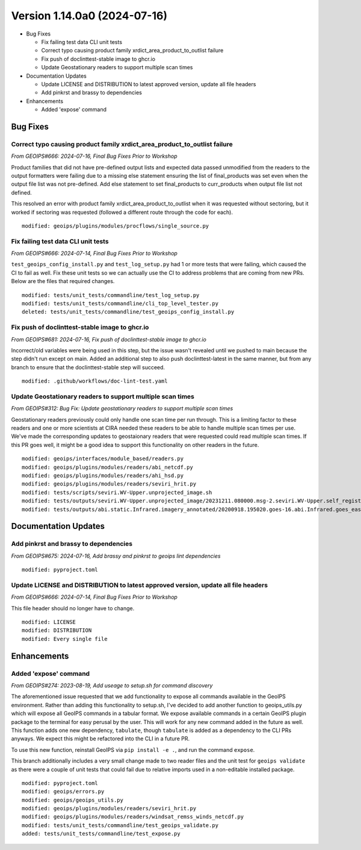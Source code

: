 .. dropdown:: Distribution Statement

 | # # # This source code is protected under the license referenced at
 | # # # https://github.com/NRLMMD-GEOIPS.

Version 1.14.0a0 (2024-07-16)
*****************************

* Bug Fixes

  * Fix failing test data CLI unit tests
  * Correct typo causing product family xrdict_area_product_to_outlist failure
  * Fix push of doclinttest-stable image to ghcr.io
  * Update Geostationary readers to support multiple scan times

* Documentation Updates

  * Update LICENSE and DISTRIBUTION to latest approved version, update all file headers
  * Add pinkrst and brassy to dependencies

* Enhancements

  * Added 'expose' command

Bug Fixes
=========

Correct typo causing product family xrdict_area_product_to_outlist failure
--------------------------------------------------------------------------

*From GEOIPS#666: 2024-07-16, Final Bug Fixes Prior to Workshop*

Product families that did not have pre-defined output lists and expected data
passed unmodified from the readers to the output formatters were failing due to
a missing else statement ensuring the list of final_products was set even when
the output file list was not pre-defined.  Add else statement to set final_products
to curr_products when output file list not defined.

This resolved an error with product family xrdict_area_product_to_outlist when
it was requested without sectoring, but it worked if sectoring was requested
(followed a different route through the code for each).

::

  modified: geoips/plugins/modules/procflows/single_source.py

Fix failing test data CLI unit tests
------------------------------------

*From GEOIPS#666: 2024-07-14, Final Bug Fixes Prior to Workshop*

``test_geoips_config_install.py`` and ``test_log_setup.py`` had 1 or more tests that
were failing, which caused the CI to fail as well. Fix these unit tests so
we can actually use the CI to address problems that are coming from new PRs. Below are
the files that required changes.

::

    modified: tests/unit_tests/commandline/test_log_setup.py
    modified: tests/unit_tests/commandline/cli_top_level_tester.py
    deleted: tests/unit_tests/commandline/test_geoips_config_install.py

Fix push of doclinttest-stable image to ghcr.io
-----------------------------------------------

*From GEOIPS#681: 2024-07-16, Fix push of doclinttest-stable image to ghcr.io*

Incorrect/old variables were being used in this step, but the issue wasn't
revealed until we pushed to main because the step didn't run except on main.
Added an additional step to also push doclinttest-latest in the same manner,
but from any branch to ensure that the doclinttest-stable step will succeed.

::

    modified: .github/workflows/doc-lint-test.yaml

Update Geostationary readers to support multiple scan times
-----------------------------------------------------------

*From GEOIPS#312: Bug Fix: Update geostationary readers to support multiple scan times*

Geostationary readers previously could only handle one scan time per run through.
This is a limiting factor to these readers and one or more scientists at CIRA needed
these readers to be able to handle multiple scan times per use. We've made the
corresponding updates to geostaionary readers that were requested could read
multiple scan times. If this PR goes well, it might be a good idea to support this
functionality on other readers in the future.

::

    modified: geoips/interfaces/module_based/readers.py
    modified: geoips/plugins/modules/readers/abi_netcdf.py
    modified: geoips/plugins/modules/readers/ahi_hsd.py
    modified: geoips/plugins/modules/readers/seviri_hrit.py
    modified: tests/scripts/seviri.WV-Upper.unprojected_image.sh
    modified: tests/outputs/seviri.WV-Upper.unprojected_image/20231211.080000.msg-2.seviri.WV-Upper.self_register.69p07.nesdisstar.10p0.png
    modified: tests/outputs/abi.static.Infrared.imagery_annotated/20200918.195020.goes-16.abi.Infrared.goes_east.45p56.noaa.10p0.png

Documentation Updates
=====================

Add pinkrst and brassy to dependencies
--------------------------------------

*From GEOIPS#675: 2024-07-16, Add brassy and pinkrst to geoips lint dependencies*

::

  modified: pyproject.toml

Update LICENSE and DISTRIBUTION to latest approved version, update all file headers
-----------------------------------------------------------------------------------

*From GEOIPS#666: 2024-07-14, Final Bug Fixes Prior to Workshop*

This file header should no longer have to change.

::

  modified: LICENSE
  modified: DISTRIBUTION
  modified: Every single file

Enhancements
============

Added 'expose' command
----------------------

*From GEOIPS#274: 2023-08-19, Add useage to setup.sh for command discovery*

The aforementioned issue requested that we add functionality to expose all commands
available in the GeoIPS environment. Rather than adding this functionality to setup.sh,
I've decided to add another function to geoips_utils.py which will expose all GeoIPS
commands in a tabular format. We expose available commands in a certain GeoIPS plugin
package to the terminal for easy perusal by the user. This will work for any new command
added in the future as well. This function adds one new dependency, ``tabulate``, though
``tabulate`` is added as a dependency to the CLI PRs anyways. We expect this might be
refactored into the CLI in a future PR.

To use this new function, reinstall GeoIPS via ``pip install -e .``, and run the command
``expose``.

This branch additionally includes a very small change made to two reader files and the
unit test for ``geoips validate`` as there were a couple of unit tests that could fail
due to relative imports used in a non-editable installed package.

::

    modified: pyproject.toml
    modified: geoips/errors.py
    modified: geoips/geoips_utils.py
    modified: geoips/plugins/modules/readers/seviri_hrit.py
    modified: geoips/plugins/modules/readers/windsat_remss_winds_netcdf.py
    modified: tests/unit_tests/commandline/test_geoips_validate.py
    added: tests/unit_tests/commandline/test_expose.py
